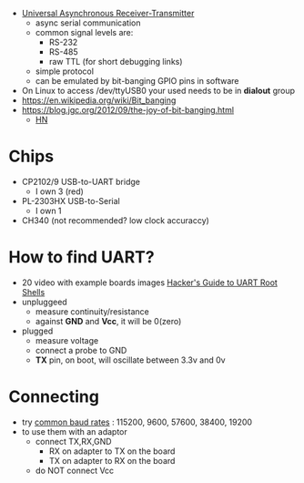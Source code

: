 - [[https://en.wikipedia.org/wiki/Universal_asynchronous_receiver-transmitter][Universal Asynchronous Receiver-Transmitter]]
  - async serial communication
  - common signal levels are:
    - RS-232
    - RS-485
    - raw TTL (for short debugging links)
  - simple protocol
  - can be emulated by bit-banging GPIO pins in software

- On Linux to access /dev/ttyUSB0 your used needs to be in *dialout* group
- https://en.wikipedia.org/wiki/Bit_banging
- https://blog.jgc.org/2012/09/the-joy-of-bit-banging.html
  - [[https://news.ycombinator.com/item?id=4521140][HN]]

* Chips

- CP2102/9 USB-to-UART bridge
  - I own 3 (red)
- PL-2303HX USB-to-Serial
  - I own 1
- CH340 (not recommended? low clock accuraccy)

* How to find UART?

- 20 video with example boards images [[https://www.youtube.com/watch?v=01mw0oTHwxg][Hacker's Guide to UART Root Shells]]
- unpluggeed
  - measure continuity/resistance
  - against *GND* and *Vcc*, it will be 0(zero)
- plugged
  - measure voltage
  - connect a probe to GND
  - *TX* pin, on boot, will oscillate between 3.3v and 0v

* Connecting

- try [[https://en.wikipedia.org/wiki/Serial_port#Speed][common baud rates]] : 115200, 9600, 57600, 38400, 19200
- to use them with an adaptor
  - connect TX,RX,GND
    - RX on adapter to TX on the board
    - TX on adapter to RX on the board
  - do NOT connect Vcc
